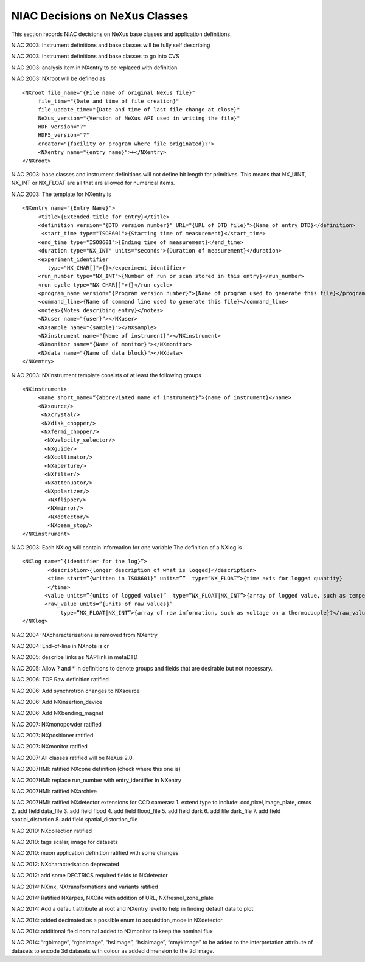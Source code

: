 NIAC Decisions on NeXus Classes
-------------------------------

This section records NIAC decisions on NeXus base classes and
application definitions.

NIAC 2003: Instrument definitions and base classes will be fully self
describing

NIAC 2003: Instrument definitions and base classes to go into CVS

NIAC 2003: analysis item in NXentry to be replaced with definition

NIAC 2003: NXroot will be defined as

::

   <NXroot file_name="{File name of original NeXus file}"
        file_time="{Date and time of file creation}"
        file_update_time="{Date and time of last file change at close}"
        NeXus_version="{Version of NeXus API used in writing the file}"
        HDF_version="?"
        HDF5_version="?"
        creator="{facility or program where file originated}?">
        <NXentry name="{entry name}">+</NXentry>
   </NXroot>

NIAC 2003: base classes and instrument definitions will not define bit
length for primitives. This means that NX_UINT, NX_INT or NX_FLOAT are
all that are allowed for numerical items.

NIAC 2003: The template for NXentry is

::

   <NXentry name="{Entry Name}">
        <title>{Extended title for entry}</title>
        <definition version="{DTD version number}" URL="{URL of DTD file}">{Name of entry DTD}</definition>
         <start_time type="ISO8601">{Starting time of measurement}</start_time>
        <end_time type="ISO8601">{Ending time of measurement}</end_time>
        <duration type="NX_INT" units="seconds">{Duration of measurement}</duration>
        <experiment_identifier
           type="NX_CHAR[]">{}</experiment_identifier>
        <run_number type="NX_INT">{Number of run or scan stored in this entry}</run_number>
        <run_cycle type="NX_CHAR[]">{}</run_cycle>
        <program_name version="{Program version number}">{Name of program used to generate this file}</program_name>
        <command_line>{Name of command line used to generate this file}</command_line>
        <notes>{Notes describing entry}</notes>
        <NXuser name="{user}"></NXuser>
        <NXsample name="{sample}"></NXsample>
        <NXinstrument name="{Name of instrument}"></NXinstrument>
        <NXmonitor name="{Name of monitor}"></NXmonitor>
        <NXdata name="{Name of data block}"></NXdata>
   </NXentry>

NIAC 2003: NXinstrument template consists of at least the following
groups

::

   <NXinstrument> 
        <name short_name=”{abbreviated name of instrument}”>{name of instrument}</name> 
        <NXsource/> 
         <NXcrystal/> 
         <NXdisk_chopper/>
         <NXfermi_chopper/>
          <NXvelocity_selector/> 
          <NXguide/> 
          <NXcollimator/>
          <NXaperture/>
          <NXfilter/>
          <NXattenuator/>
          <NXpolarizer/>
           <NXflipper/>
           <NXmirror/>
           <NXdetector/> 
           <NXbeam_stop/> 
   </NXinstrument>

NIAC 2003: Each NXlog will contain information for one variable The
definition of a NXlog is

::

   <NXlog name=”{identifier for the log}”> 
           <description>{longer description of what is logged}</description>
           <time start=”{written in ISO8601}” units=””  type=”NX_FLOAT”>{time axis for logged quantity}
           </time> 
          <value units=”{units of logged value}”  type=”NX_FLOAT|NX_INT”>{array of logged value, such as temperature}</value> 
          <raw_value units=”{units of raw values}”
               type=”NX_FLOAT|NX_INT”>{array of raw information, such as voltage on a thermocouple}?</raw_value> 
   </NXlog>

NIAC 2004: NXcharacterisations is removed from NXentry

NIAC 2004: End-of-line in NXnote is cr

NIAC 2005: describe links as NAPIlink in metaDTD

NIAC 2005: Allow ? and \* in definitions to denote groups and fields
that are desirable but not necessary.

NIAC 2006: TOF Raw definition ratified

NIAC 2006: Add synchrotron changes to NXsource

NIAC 2006: Add NXinsertion_device

NIAC 2006: Add NXbending_magnet

NIAC 2007: NXmonopowder ratified

NIAC 2007: NXpositioner ratified

NIAC 2007: NXmonitor ratified

NIAC 2007: All classes ratified will be NeXus 2.0.

NIAC 2007HMI: ratified NXcone definition (check where this one is)

NIAC 2007HMI: replace run_number with entry_identifier in NXentry

NIAC 2007HMI: ratified NXarchive

NIAC 2007HMI: ratified NXdetector extensions for CCD cameras: 1. extend
type to include: ccd,pixel,image_plate, cmos 2. add field data_file 3.
add field flood 4. add field flood_file 5. add field dark 6. add file
dark_file 7. add field spatial_distortion 8. add field
spatial_distortion_file

NIAC 2010: NXcollection ratified

NIAC 2010: tags scalar, image for datasets

NIAC 2010: muon application definition ratified with some changes

NIAC 2012: NXcharacterisation deprecated

NIAC 2012: add some DECTRICS required fields to NXdetector

NIAC 2014: NXmx, NXtransformations and variants ratified

NIAC 2014: Ratified NXarpes, NXCite with addition of URL,
NXfresnel_zone_plate

NIAC 2014: Add a default attribute at root and NXentry level to help in
finding default data to plot

NIAC 2014: added decimated as a possible enum to acquisition_mode in
NXdetector

NIAC 2014: additional field nominal added to NXmonitor to keep the
nominal flux

NIAC 2014: “rgbimage”, “rgbaimage”, “hslimage”, “hslaimage”, “cmykimage”
to be added to the interpretation attribute of datasets to encode 3d
datasets with colour as added dimension to the 2d image.

